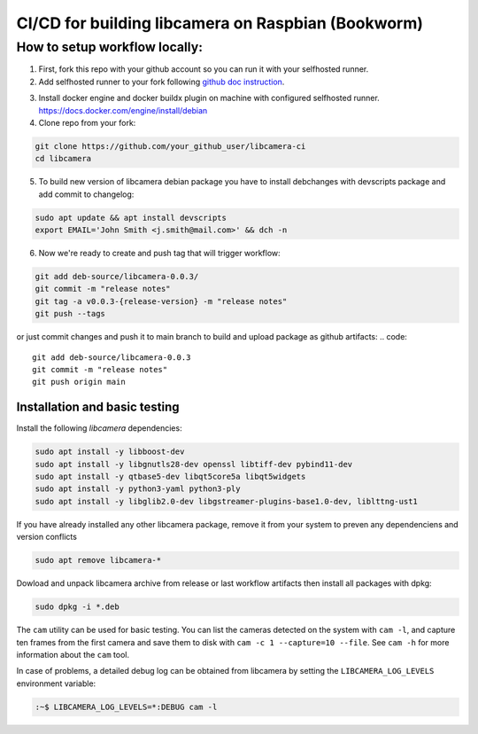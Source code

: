 ===========
  CI/CD for building libcamera on Raspbian (Bookworm)
===========


.. This repo allows you to cross-build libcamera deb package for raspberry pi using arm64 Docker image with QEMU arm64 platform emulation.
   It includes source files of last libcamera debian package, Docker image and github workflow that runs CI (build, test, release).

How to setup workflow locally:
---------------
1. First, fork this repo with your github account so you can run it with your selfhosted runner.

2. Add selfhosted runner to your fork following `github doc instruction`_. 

.. _github doc instruction: https://docs.github.com/en/actions/how-tos/manage-runners/self-hosted-runners/add-runners

3. Install docker engine and docker buildx plugin on machine with configured selfhosted runner. 
   https://docs.docker.com/engine/install/debian

4. Clone repo from your fork: 

.. code::

   git clone https://github.com/your_github_user/libcamera-ci
   cd libcamera

5. To build new version of libcamera debian package you have to install debchanges with devscripts package and add commit to changelog:

.. code::

   sudo apt update && apt install devscripts 
   export EMAIL='John Smith <j.smith@mail.com>' && dch -n


6. Now we're ready to create and push tag that will trigger workflow:

.. code::

  git add deb-source/libcamera-0.0.3/
  git commit -m "release notes" 
  git tag -a v0.0.3-{release-version} -m "release notes" 
  git push --tags

or just commit changes and push it to main branch to build and upload package as github artifacts:
.. code::

  git add deb-source/libcamera-0.0.3
  git commit -m "release notes" 
  git push origin main


Installation and basic testing
~~~~~~~~~~~~~~~~~~~~~~~~~~~~~~~

Install the following `libcamera` dependencies:

.. code::

  sudo apt install -y libboost-dev
  sudo apt install -y libgnutls28-dev openssl libtiff-dev pybind11-dev
  sudo apt install -y qtbase5-dev libqt5core5a libqt5widgets
  sudo apt install -y python3-yaml python3-ply
  sudo apt install -y libglib2.0-dev libgstreamer-plugins-base1.0-dev, liblttng-ust1



If you have already installed any other libcamera package, remove it from your system to preven any dependenciens and version conflicts

.. code:: 

   sudo apt remove libcamera-*

Dowload and unpack libcamera archive from release or last workflow artifacts then install all packages with dpkg:

.. code:: 

   sudo dpkg -i *.deb


The ``cam`` utility can be used for basic testing. You can list the cameras
detected on the system with ``cam -l``, and capture ten frames from the first
camera and save them to disk with ``cam -c 1 --capture=10 --file``. See
``cam -h`` for more information about the ``cam`` tool.

In case of problems, a detailed debug log can be obtained from libcamera by
setting the ``LIBCAMERA_LOG_LEVELS`` environment variable:

.. code::

    :~$ LIBCAMERA_LOG_LEVELS=*:DEBUG cam -l
